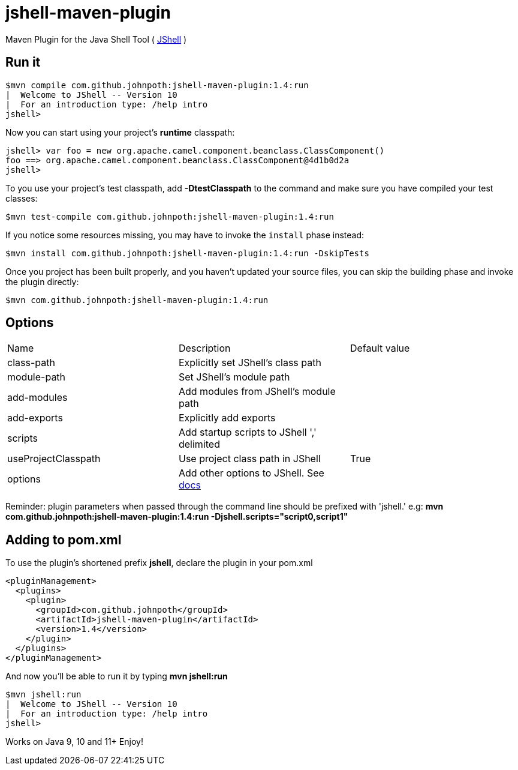 = jshell-maven-plugin

Maven Plugin for the Java Shell Tool ( https://docs.oracle.com/javase/9/jshell/introduction-jshell.htm[JShell] )

== Run it

[source,shell]
----
$mvn compile com.github.johnpoth:jshell-maven-plugin:1.4:run
|  Welcome to JShell -- Version 10
|  For an introduction type: /help intro
jshell>
----

Now you can start using your project's *runtime* classpath:

[source,shell]
----
jshell> var foo = new org.apache.camel.component.beanclass.ClassComponent()
foo ==> org.apache.camel.component.beanclass.ClassComponent@4d1b0d2a
jshell>
----

To you use your project's test classpath, add *-DtestClasspath* to the command and make sure you have compiled your test classes:
[source,shell]
----
$mvn test-compile com.github.johnpoth:jshell-maven-plugin:1.4:run
----

If you notice some resources missing, you may have to invoke the `install` phase instead:
[source,shell]
----
$mvn install com.github.johnpoth:jshell-maven-plugin:1.4:run -DskipTests
----

Once you project has been built properly, and you haven't updated your source files, you can skip the building phase and invoke the plugin directly:
[source,shell]
----
$mvn com.github.johnpoth:jshell-maven-plugin:1.4:run
----

== Options

[cols="1v,1v,1v"]
|===
|Name |Description |Default value|

class-path|Explicitly set JShell's class path||

module-path|Set JShell's module path||

add-modules|Add modules from JShell's module path||

add-exports|Explicitly add exports||

scripts|Add startup scripts to JShell ',' delimited||

useProjectClasspath|Use project class path in JShell|True|

options| Add other options to JShell. See https://docs.oracle.com/javase/9/tools/jshell.htm#GUID-C337353B-074A-431C-993F-60C226163F00__OPTIONSFORJSHELL-AF4AC615[docs]||
|===

Reminder: plugin parameters when passed through the command line should be prefixed with 'jshell.' e.g:
 *mvn com.github.johnpoth:jshell-maven-plugin:1.4:run -Djshell.scripts="script0,script1"*

== Adding to pom.xml

To use the plugin's shortened prefix *jshell*, declare the plugin in your pom.xml

[source,xml]
----
<pluginManagement>
  <plugins>
    <plugin>
      <groupId>com.github.johnpoth</groupId>
      <artifactId>jshell-maven-plugin</artifactId>
      <version>1.4</version>
    </plugin>
  </plugins>
</pluginManagement>
----

And now you'll be able to run it by typing *mvn jshell:run*

[source,shell]
----
$mvn jshell:run
|  Welcome to JShell -- Version 10
|  For an introduction type: /help intro
jshell>
----


Works on Java 9, 10 and 11+ Enjoy!